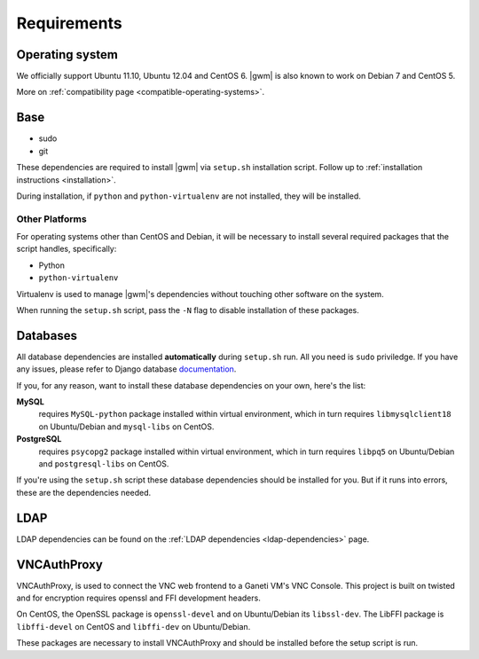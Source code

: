.. _requirements:

Requirements
------------

Operating system
~~~~~~~~~~~~~~~~

We officially support Ubuntu 11.10, Ubuntu 12.04 and CentOS 6.  |gwm| is also
known to work on Debian 7 and CentOS 5.

More on :ref:`compatibility page <compatible-operating-systems>`.

Base
~~~~

* sudo
* git

These dependencies are required to install |gwm| via ``setup.sh`` installation
script.  Follow up to :ref:`installation instructions <installation>`.

During installation, if ``python`` and ``python-virtualenv`` are not installed,
they will be installed.

.. _other_platforms:

Other Platforms
```````````````

For operating systems other than CentOS and Debian, it will be necessary to
install several required packages that the script handles, specifically:

* Python
* ``python-virtualenv``

Virtualenv is used to manage |gwm|'s dependencies without touching other
software on the system.

When running the ``setup.sh`` script, pass the ``-N`` flag to disable
installation of these packages.

Databases
~~~~~~~~~

All database dependencies are installed **automatically** during ``setup.sh``
run.  All you need is ``sudo`` priviledge.  If you have any issues, please
refer to Django database
`documentation <https://docs.djangoproject.com/en/1.4/topics/install/#get-your-database-running>`__.

If you, for any reason, want to install these database dependencies on your
own, here's the list:

**MySQL**
  requires ``MySQL-python`` package installed within virtual environment,
  which in turn requires ``libmysqlclient18`` on Ubuntu/Debian and
  ``mysql-libs`` on CentOS.

**PostgreSQL**
  requires ``psycopg2`` package installed within virtual environment, which in
  turn requires ``libpq5`` on Ubuntu/Debian and ``postgresql-libs`` on CentOS.

If you're using the ``setup.sh`` script these database dependencies should be
installed for you. But if it runs into errors, these are the dependencies needed.

LDAP
~~~~

LDAP dependencies can be found on the
:ref:`LDAP dependencies <ldap-dependencies>` page.

VNCAuthProxy
~~~~~~~~~~~~

VNCAuthProxy, is used to connect the VNC web frontend to a Ganeti VM's VNC Console.
This project is built on twisted and for encryption requires openssl and FFI
development headers.

On CentOS, the OpenSSL package is ``openssl-devel`` and on Ubuntu/Debian its
``libssl-dev``. The LibFFI package is ``libffi-devel`` on CentOS and ``libffi-dev``
on Ubuntu/Debian.

These packages are necessary to install VNCAuthProxy and should be installed
before the setup script is run.
